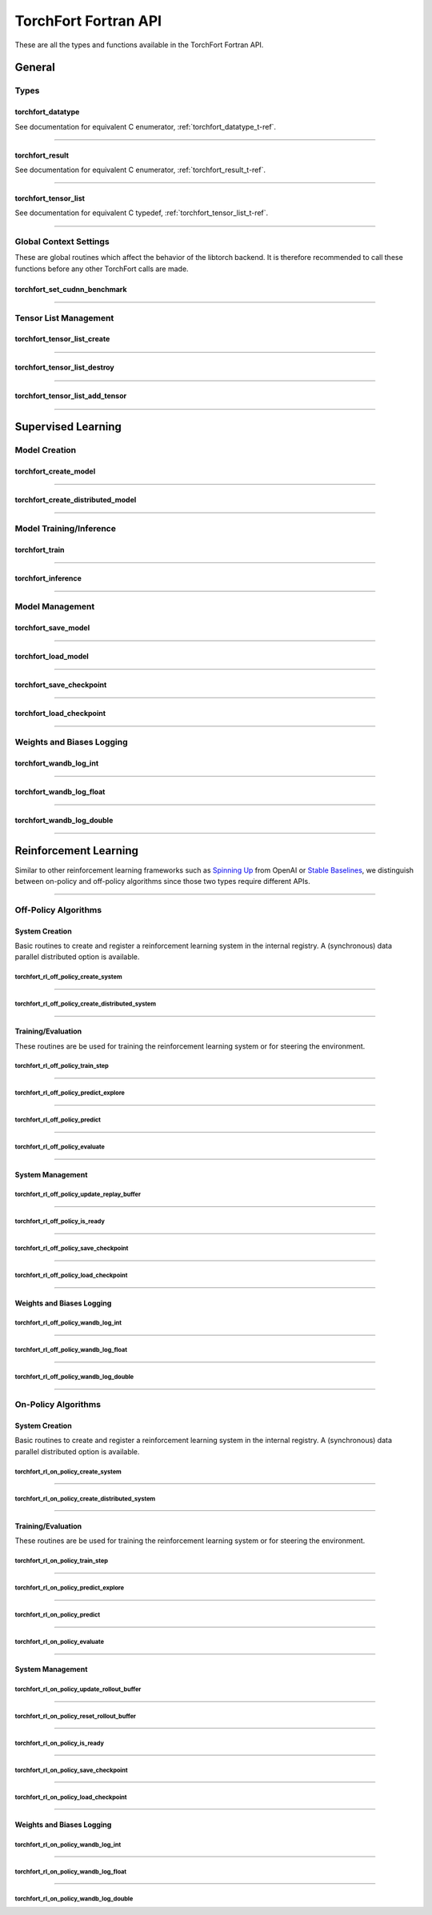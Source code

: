.. _torchfort_api_f-ref:

#####################
TorchFort Fortran API
#####################

These are all the types and functions available in the TorchFort Fortran API.

********
General
********

Types
=====

.. _torchfort_datatype_t-f-ref:

torchfort_datatype
------------------
See documentation for equivalent C enumerator, :ref:`torchfort_datatype_t-ref`.

------

.. _torchfort_result_t-f-ref:

torchfort_result
----------------
See documentation for equivalent C enumerator, :ref:`torchfort_result_t-ref`.

------

.. _torchfort_tensor_list_t-f-ref:

torchfort_tensor_list
---------------------
See documentation for equivalent C typedef, :ref:`torchfort_tensor_list_t-ref`.

------

Global Context Settings
========================

These are global routines which affect the behavior of the libtorch backend. It is therefore recommended to call these functions before any other TorchFort calls are made. 

.. _torchfort_set_cudnn_benchmark-f-ref:

torchfort_set_cudnn_benchmark
-----------------------------
.. f:function :: torchfort_set_cudnn_benchmark(flag)

  Enables or disables cuDNN benchmark mode. See the `PyTorch documentation <https://pytorch.org/docs/stable/backends.html#torch.backends.cudnn.torch.backends.cudnn.benchmark>`_ for more details.
  
  :p logical flag[in]: A flag to enable (:code:`.true.`) or disable (:code:`.false.`) cuDNN kernel benchmarking.
  :r torchfort_result res: :code:`TORCHFORT_RESULT_SUCCESS` on success or error code on failure.

------

Tensor List Management
======================

.. _torchfort_tensor_list_create-f-ref:

torchfort_tensor_list_create
----------------------------
.. f:function :: torchfort_tensor_list_create(tensor_list)

   Creates a TorchFort tensor list.

  :p torchfort_tensor_list tensor_list[out]: An unintialized TorchFort tensor list.
  :r torchfort_result res: :code:`TORCHFORT_RESULT_SUCCESS` on success or error code on failure.

------

.. _torchfort_tensor_list_destroy-f-ref:

torchfort_tensor_list_destroy
-----------------------------
.. f:function :: torchfort_tensor_list_destroy(tensor_list)

   Destroys a TorchFort tensor list.

  :p torchfort_tensor_list tensor_list[in]: A TorchFort tensor list.
  :r torchfort_result res: :code:`TORCHFORT_RESULT_SUCCESS` on success or error code on failure.

------

.. _torchfort_tensor_list_add_tensor-f-ref:

torchfort_tensor_list_add_tensor
--------------------------------
.. f:function :: torchfort_tensor_list_add_tensor(tensor_list, data_arr)

  Adds a tensor to a TorchFort tensor list. Tensor data is added by reference, so changes to externally provided memory will modify tensors contained in the list.

  For this operation, :code:`T` can be one of :code:`real(real32)`, :code:`real(real64)`, :code:`integer(int32)`, :code:`integer(int64)`

  :p torchfort_tensor_list tensor_list[in]: A TorchFort tensor list.
  :p T(*) data_arr [in]: An array containing the tensor data.
  :r torchfort_result res: :code:`TORCHFORT_RESULT_SUCCESS` on success or error code on failure.

------

.. _torchfort_general_f-ref:

*******************
Supervised Learning
*******************

Model Creation
===================================

.. _torchfort_create_model-f-ref:

torchfort_create_model
----------------------

.. f:function:: torchfort_create_model(name, config_fname, device)

  Creates a model from a provided configuration file.

  :p character(:) handle [in]: A name to assign to the created model instance to use as a key for other TorchFort routines.
  :p character(:) config_fname [in]: The filesystem path to the user-defined model configuration file to use.
  :p integer device [in]: Which device to place and run the model on. For ``TORCHFORT_DEVICE_CPU`` (-1), model will be placed on CPU. For values >= 0, model will be placed on GPU with index corresponding to value.
  :r torchfort_result res: :code:`TORCHFORT_RESULT_SUCCESS` on success or error code on failure.
  
------

.. _torchfort_create_distributed_model-f-ref:

torchfort_create_distributed_model
----------------------------------

.. f:function:: torchfort_create_distributed_model(name, config_fname, mpi_comm, device)

  Creates a distributed data-parallel model from a provided configuration file.

  :p character(:) handle [in]: A name to assign to the created model instance to use as a key for other TorchFort routines.
  :p character(:) config_fname [in]: The filesystem path to the user-defined configuration file to use.
  :p integer mpi_comm [in]: MPI communicator to use to initialize NCCL communication library for data-parallel communication.
  :p integer device [in]: Which device to place and run the model on. For ``TORCHFORT_DEVICE_CPU`` (-1), model will be placed on CPU. For values >= 0, model will be placed on GPU with index corresponding to value.
  :r torchfort_result res: :code:`TORCHFORT_RESULT_SUCCESS` on success or error code on failure.

------

Model Training/Inference
===================================

.. _torchfort_train-f-ref:

torchfort_train
---------------

.. f:function:: torchfort_train(mname, input, label, loss_val, stream)

  Runs a training iteration of a model instance using provided input and label data.
  
  For this operation, :code:`T` can be one of :code:`real(real32)`, :code:`real(real64)`
  
  :p character(:) mname [in]: The key of the model instance.
  :p T(*) input [in]: An array containing the input data. The last array dimension should be the batch dimension, the other dimensions are the feature dimensions.
  :p T(*) label [in]: An array containing the label data. The last array dimension should be the batch dimension. :code:`label` does not need to be of the same shape as :code:`input` but the batch dimension should match. Additionally, :code:`label` should be of the same rank as `input`.
  :p T loss_val [out]: A variable that will hold the loss value computed during the training iteration.
  :p integer(int64) stream[in,optional]: CUDA stream to enqueue the operation. This argument is ignored if the model is on the CPU.
  :r torchfort_result res: :code:`TORCHFORT_RESULT_SUCCESS` on success or error code on failure.
  
------

.. _torchfort_inference-f-ref:

torchfort_inference
-------------------

.. f:function:: torchfort_inference(mname, input, output, stream)

   Runs inference on a model using provided input data.
   
   For this operation, :code:`T` can be one of :code:`real(real32)`, :code:`real(real64)`
   
   :p character(:) mname [in]: The key of the model instance.
   :p T(*) input [in]: An array containing the input data. The last array dimension should be the batch dimension, the other dimensions are the feature dimensions.
   :p T(*) output [out]: An array which will hold the output of the model. The last array dimension should be the batch dimension. :code:`output` does not need to be of the same shape as :code:`input` but the batch dimension should match. Additionally, :code:`output` should be of the same rank as `input`. 
   :p integer(int64) stream[in,optional]: CUDA stream to enqueue the operation. This argument is ignored if the model is on the CPU.
   :r torchfort_result res: :code:`TORCHFORT_RESULT_SUCCESS` on success or error code on failure.
   
------

Model Management
================

.. _torchfort_save_model-f-ref:

torchfort_save_model
--------------------

.. f:function:: torchfort_save_model(mname, fname)

  Saves a model to file.
  
  :p character(:) mname [in]: The name of model instance to save, as defined during model creation.
  :p character(:) fname [in]: The filename to save the model weights to.
  :r torchfort_result res: :code:`TORCHFORT_RESULT_SUCCESS` on success or error code on failure.

------

.. _torchfort_load_model-f-ref:

torchfort_load_model
--------------------

.. f:function:: torchfort_load_model(mname, fname)

  Loads a model from a file.
  
  :p character(:) mname [in]: The name of model instance to load the model weights to, as defined during model creation.
  :p character(:) fname [in]: The filename to load the model weights from.
  :r torchfort_result res: :code:`TORCHFORT_RESULT_SUCCESS` on success or error code on failure.

------

.. _torchfort_save_checkpoint-f-ref:

torchfort_save_checkpoint
-------------------------

.. f:function:: torchfort_save_checkpoint(mname, checkpoint_dir)

  Saves a training checkpoint to a directory. In contrast to :code:`torchfort_save_model`, this function saves additional state to restart training, like the optimizer states and learning rate schedule progress.
  
  :p character(:) mname [in]: The name of model instance to save, as defined during model creation.
  :p character(:) checkpoint_dir [in]: A writeable filesystem path to a directory to save the checkpoint data to.
  :r torchfort_result res: :code:`TORCHFORT_RESULT_SUCCESS` on success or error code on failure.

------

.. _torchfort_load_checkpoint-f-ref:

torchfort_load_checkpoint
-------------------------

.. f:function:: torchfort_load_checkpoint(mname, checkpoint_dir)

  Loads a training checkpoint from a directory. In contrast to :code:`torchfort_load_model`, this function loads additional state to restart training, like the optimizer states and learning rate schedule progress.
  
  :p character(:) mname [in]: The name of model instance to load checkpoint data into, as defined during model creation.
  :p character(:) checkpoint_dir [in]: A readable filesystem path to a directory to load the checkpoint data from.
  :r torchfort_result res: :code:`TORCHFORT_RESULT_SUCCESS` on success or error code on failure.
  
------

Weights and Biases Logging
==========================

.. _torchfort_wandb_log_int-f-ref:

torchfort_wandb_log_int
-----------------------

.. f:function:: torchfort_wandb_log_int(mname, metric_name, step, val)
   
   Write an integer value to a Weights and Bias log. Use the :code:`_float` and :code:`_double` variants to write :code:`real32` and :code:`real64` values respectively. 
   
   :p character(:) mname [in]: The name of model instance to associate this metric value with, as defined during model creation.
   :p character(:) metric_name [in]: Metric label.
   :p integer step [in]: Training/inference step to associate with metric value.
   :p integer val [in]: Metric value to log.
   :r torchfort_result res: :code:`TORCHFORT_RESULT_SUCCESS` on success or error code on failure.

------

.. _torchfort_wandb_log_float-f-ref:

torchfort_wandb_log_float
-------------------------

.. f:function:: torchfort_wandb_log_float(mname, metric_name, step, val)

------

.. _torchfort_wandb_log_double-f-ref:

torchfort_wandb_log_double
--------------------------

.. f:function:: torchfort_wandb_log_double(mname, metric_name, step, val)

------

.. _torchfort_rl_f-ref:

**********************
Reinforcement Learning
**********************

Similar to other reinforcement learning frameworks such as `Spinning Up <https://spinningup.openai.com/en/latest/>`_ 
from OpenAI or `Stable Baselines <https://stable-baselines3.readthedocs.io/en/master/>`_, 
we distinguish between on-policy and off-policy algorithms since those two types require different APIs.

------

.. _torchfort_rl_off_policy_f-ref:

Off-Policy Algorithms
=====================

System Creation
-----------------------------------

Basic routines to create and register a reinforcement learning system in the internal registry. A (synchronous) data parallel distributed option is available.

.. _torchfort_rl_off_policy_create_system-f-ref:

torchfort_rl_off_policy_create_system
^^^^^^^^^^^^^^^^^^^^^^^^^^^^^^^^^^^^^

.. f:function:: torchfort_rl_off_policy_create_system(name, config_fname, model_device, rb_device)

  Creates an off-policy reinforcement learning training system instance from a provided configuration file.

  :p character(:) name [in]: A name to assign to the created training system instance to use as a key for other TorchFort routines.
  :p character(:) config_fname [in]: The filesystem path to the user-defined configuration file to use.
  :p integer model_device [in]: Which device to place and run the model on. For ``TORCHFORT_DEVICE_CPU`` (-1), model will be placed on CPU. For values >= 0, model will be placed on GPU with index corresponding to value.
  :p integer rb_device [in]: Which device to place and run the replay buffer on. For ``TORCHFORT_DEVICE_CPU`` (-1), replay buffer will be placed on CPU. For values >= 0, it will be placed on GPU with index corresponding to value.
  :r torchfort_result res: :code:`TORCHFORT_RESULT_SUCCESS` on success or error code on failure.
  
------

.. _torchfort_rl_off_policy_create_distributed_system-f-ref:

torchfort_rl_off_policy_create_distributed_system
^^^^^^^^^^^^^^^^^^^^^^^^^^^^^^^^^^^^^^^^^^^^^^^^^

.. f:function:: torchfort_rl_off_policy_create_distributed_system(name, config_fname, mpi_comm, model_device, rb_device)

  Creates a (synchronous) data-parallel off-policy reinforcement learning system instance from a provided configuration file.

  :p character(:) name [in]: A name to assign to the created training system instance to use as a key for other TorchFort routines.
  :p character(:) config_fname [in]: The filesystem path to the user-defined configuration file to use.
  :p integer mpi_comm [in]: MPI communicator to use to initialize NCCL communication library for data-parallel communication.
  :p integer model_device [in]: Which device to place and run the model on. For ``TORCHFORT_DEVICE_CPU`` (-1), model will be placed on CPU. For values >= 0, model will be placed on GPU with index corresponding to value.
  :p integer rb_device [in]: Which device to place the replay buffer on. For ``TORCHFORT_DEVICE_CPU`` (-1), replay buffer will be placed on CPU. For values >= 0, it will be placed on GPU with index corresponding to value.
  :r torchfort_result res: :code:`TORCHFORT_RESULT_SUCCESS` on success or error code on failure.
  
------

Training/Evaluation
-----------------------------------------

These routines are be used for training the reinforcement learning system or for steering the environment. 

.. _torchfort_rl_off_policy_train_step-f-ref:

torchfort_rl_off_policy_train_step
^^^^^^^^^^^^^^^^^^^^^^^^^^^^^^^^^^

.. f:function:: torchfort_rl_off_policy_train_step(name, p_loss_val, q_loss_val, stream)

  Runs a training iteration of an off-policy refinforcement learning instance and returns loss values for policy and value functions.
  This routine samples a batch of specified size from the replay buffer according to the buffers sampling procedure
  and performs a train step using this sample. The details of the training procedure are abstracted away from the user and depend on the 
  chosen system algorithm.
  For this operation, :code:`T` can be one of :code:`real(real32)`, :code:`real(real64)`
  
  :p character(:) name [in]: The name of system instance to use, as defined during system creation.
  :p T p_loss_val [out]: A single or double precision variable which will hold the policy loss value computed during the training iteration.
  :p T q_loss_val [out]: A single or double precision variable which will hold the critic loss value computed during the training iteration, averaged over all available critics (depends on the chosen algorithm).
  :p integer(int64) stream[in,optional]: CUDA stream to enqueue the operation. This argument is ignored if the model is on the CPU.
  :r torchfort_result res: :code:`TORCHFORT_RESULT_SUCCESS` on success or error code on failure.
  
------

.. _torchfort_rl_off_policy_predict_explore-f-ref:

torchfort_rl_off_policy_predict_explore
^^^^^^^^^^^^^^^^^^^^^^^^^^^^^^^^^^^^^^^

.. f:function:: torchfort_rl_off_policy_predict_explore(name, state, act, stream)

  Suggests an action based on the current state of the system and adds noise as specified by the coprresponding reinforcement learning system. 
  Depending on the reinforcement learning algorithm used, the prediction is performed by the main network (not the target network). In contrast to :code:`torchfort_rl_off_policy_predict`, this routine adds noise and thus is called explorative. The kind of noise is specified during system creation.
  
  For this operation, :code:`T` can be one of :code:`real(real32)`, :code:`real(real64)`
  
  :p character(:) name [in]: The name of system instance to use, as defined during system creation.
  :p T state [in]: Multi-dimensional array of size (..., :code:`batch_size`), depending on the dimensionality of the state space.
  :p T act [out]: Multi-dimensional array of size (..., :code:`batch_size`), depending on the dimensionality of the action space.
  :p integer(int64) stream[in,optional]: CUDA stream to enqueue the operation. This argument is ignored if the model is on the CPU.
  :r torchfort_result res: :code:`TORCHFORT_RESULT_SUCCESS` on success or error code on failure.

------

.. _torchfort_rl_off_policy_predict-f-ref:

torchfort_rl_off_policy_predict
^^^^^^^^^^^^^^^^^^^^^^^^^^^^^^^^^^^^^^^

.. f:function:: torchfort_rl_off_policy_predict(name, state, act, stream)

  Suggests an action based on the current state of the system. 
  Depending on the algorithm used, the prediction is performed by the target network. 
  In contrast to :code:`torchfort_rl_off_policy_predict_explore`, this routine does not add noise, which means it is exploitative.
  
  For this operation, :code:`T` can be one of :code:`real(real32)`, :code:`real(real64)`
  
  :p character(:) name [in]: The name of system instance to use, as defined during system creation.
  :p T state [in]: Multi-dimensional array of size (..., :code:`batch_size`), depending on the dimensionality of the state space.
  :p T act [out]: Multi-dimensional array of size (..., :code:`batch_size`), depending on the dimensionality of the action space.
  :p integer(int64) stream[in,optional]: CUDA stream to enqueue the operation. This argument is ignored if the model is on the CPU.
  :r torchfort_result res: :code:`TORCHFORT_RESULT_SUCCESS` on success or error code on failure.
  
------

.. _torchfort_rl_off_policy_evaluate-f-ref:

torchfort_rl_off_policy_evaluate
^^^^^^^^^^^^^^^^^^^^^^^^^^^^^^^^

.. f:function:: torchfort_rl_off_policy_evaluate(name, state, act, reward, stream)

  Predicts the future reward based on the current state and selected action.
  Depending on the learning algorithm, the routine queries the target critic networks for this. 
  The routine averages the predictions over all critics.
  
  For this operation, :code:`T` can be one of :code:`real(real32)`, :code:`real(real64)`
  
  :p character(:) name [in]: The name of system instance to use, as defined during system creation.
  :p T state [in]: Multi-dimensional array of size (..., :code:`batch_size`), depending on the dimensionality of the state space.
  :p T act [in]: Multi-dimensional array of size (..., :code:`batch_size`), depending on the dimensionality of the action space.
  :p T reward [out]: Two-dimensional array of size (1, :code:`batch_size`) which will hold the predicted reward values.
  :p integer(int64) stream[in,optional]: CUDA stream to enqueue the operation. This argument is ignored if the model is on the CPU.
  :r torchfort_result res: :code:`TORCHFORT_RESULT_SUCCESS` on success or error code on failure.
 
------

System Management
-----------------

.. _torchfort_rl_off_policy_update_replay_buffer-f-ref:

torchfort_rl_off_policy_update_replay_buffer
^^^^^^^^^^^^^^^^^^^^^^^^^^^^^^^^^^^^^^^^^^^^

.. f:function:: torchfort_rl_off_policy_update_replay_buffer(name, state_old, act_old, state_new, reward, terminal, stream)
  
  Adds a new :math:`(s, a, s', r, d)` tuple to the replay buffer. Here :math:`s` (:code:`state_old`) is the state for which action :math:`a` (:code:`action_old`) was taken, leading to :math:`s'` (:code:`state_new`) and receiving reward :math:`r` (:code:`reward`). The terminal state flag :math:`d` (:code:`final_state`) specifies whether :math:`s'` is the final state in the episode.
  
  For this operation, :code:`T` can be one of :code:`real(real32)`, :code:`real(real64)`
  
  :p character(:) name [in]: The name of system instance to use, as defined during system creation.
  :p T state_old [in]: Multi-dimensional array of size of the state space.
  :p T act_old [in]: Multi-dimensional array of size of the action space.
  :p T state_new [in]: Multi-dimensional array of size of the state space.
  :p T reward [in]: Reward value.
  :p logical final_state [in]: Terminal flag.
  :p integer(int64) stream[in,optional]: CUDA stream to enqueue the operation. This argument is ignored if the model is on the CPU.
  :r torchfort_result res: :code:`TORCHFORT_RESULT_SUCCESS` on success or error code on failure.

------
 
.. _torchfort_rl_off_policy_is_ready-f-ref:
 
torchfort_rl_off_policy_is_ready
^^^^^^^^^^^^^^^^^^^^^^^^^^^^^^^^
 
.. f:function:: torchfort_rl_off_policy_is_ready(name, ready)
 
  Queries a reinforcement learning system for rediness to start training.
  A user should call this method before starting training to make sure the reinforcement learning system is ready.
  This ensures that the replay buffer is filled sufficiently with exploration data as specified during system creation. 
  
  :p character(:) name [in]: The name of system instance to use, as defined during system creation.
  :p logical ready [out]: Logical indicating if the system is ready for training.
  :r torchfort_result res: :code:`TORCHFORT_RESULT_SUCCESS` on success or error code on failure.

------

.. _torchfort_rl_off_policy_save_checkpoint-f-ref:
 
torchfort_rl_off_policy_save_checkpoint
^^^^^^^^^^^^^^^^^^^^^^^^^^^^^^^^^^^^^^^
 
.. f:function:: torchfort_rl_off_policy_save_checkpoint(name, checkpoint_dir)

  Saves a reinforcement learning training checkpoint to a directory. 
  This method saves all models (policies, critics, target models if available) together with their corresponding optimizer and LR scheduler.
  states. It also saves the state of the replay buffer, to allow for smooth restarts of reinforcement learning training processes.
  This function should be used in conjunction with :code:`torchfort_rl_off_policy_load_checkpoint`.
  
  :p character(:) name [in]: The name of system instance to use, as defined during system creation.
  :p character(:) checkpoint_dir [in]: A filesystem path to a directory to save the checkpoint data to.
  :r torchfort_result res: :code:`TORCHFORT_RESULT_SUCCESS` on success or error code on failure.
  
------

.. _torchfort_rl_off_policy_load_checkpoint-f-ref:
 
torchfort_rl_off_policy_load_checkpoint
^^^^^^^^^^^^^^^^^^^^^^^^^^^^^^^^^^^^^^^
 
.. f:function:: torchfort_rl_off_policy_load_checkpoint(name, checkpoint_dir)

  Restores a reinforcement learning system from a checkpoint. 
  This method restores all models (policies, critics, target models if available) together with their corresponding optimizer and LR scheduler
  states. It also fully restores the state of the replay buffer, but not the current RNG seed.
  This function should be used in conjunction with :code:`torchfort_rl_off_policy_save_checkpoint`.
  
  :p character(:) name [in]: The name of system instance to use, as defined during system creation.
  :p character(:) checkpoint_dir [in]: A filesystem path to a directory which contains the checkpoint data to load.
  :r torchfort_result res: :code:`TORCHFORT_RESULT_SUCCESS` on success or error code on failure.

------

Weights and Biases Logging
--------------------------

.. _torchfort_rl_off_policy_wandb_log_int-f-ref:

torchfort_rl_off_policy_wandb_log_int
^^^^^^^^^^^^^^^^^^^^^^^^^^^^^^^^^^^^^

.. f:function:: torchfort_rl_off_policy_wandb_log_int(mname, metric_name, step, val)
   
   Write an integer value to a Weights and Bias log. Use the :code:`_float` and :code:`_double` variants to write :code:`real32` and :code:`real64` values respectively. 
   
   :p character(:) mname [in]: The name of model instance to associate this metric value with, as defined during model creation.
   :p character(:) metric_name [in]: Metric label.
   :p integer step [in]: Training/inference step to associate with metric value.
   :p integer val [in]: Metric value to log.
   :r torchfort_result res: :code:`TORCHFORT_RESULT_SUCCESS` on success or error code on failure.

------

.. _torchfort_rl_off_policy_wandb_log_float-f-ref:

torchfort_rl_off_policy_wandb_log_float
^^^^^^^^^^^^^^^^^^^^^^^^^^^^^^^^^^^^^^^

.. f:function:: torchfort_rl_off_policy_wandb_log_float(mname, metric_name, step, val)

------

.. _torchfort_rl_off_policy_wandb_log_double-f-ref:

torchfort_rl_off_policy_wandb_log_double
^^^^^^^^^^^^^^^^^^^^^^^^^^^^^^^^^^^^^^^^

.. f:function:: torchfort_rl_off_policy_wandb_log_double(mname, metric_name, step, val)

------

.. _torchfort_rl_on_policy_f-ref:

On-Policy Algorithms
=====================

System Creation
-----------------------------------

Basic routines to create and register a reinforcement learning system in the internal registry. 
A (synchronous) data parallel distributed option is available.

.. _torchfort_rl_on_policy_create_system-f-ref:

torchfort_rl_on_policy_create_system
^^^^^^^^^^^^^^^^^^^^^^^^^^^^^^^^^^^^^

.. f:function:: torchfort_rl_on_policy_create_system(name, config_fname, model_device, rb_device)

  Creates an on-policy reinforcement learning training system instance from a provided configuration file.

  :p character(:) name [in]: A name to assign to the created training system instance to use as a key for other TorchFort routines.
  :p character(:) config_fname [in]: The filesystem path to the user-defined configuration file to use.
  :p integer model_device [in]: Which device to place and run the model on. For ``TORCHFORT_DEVICE_CPU`` (-1), model will be placed on CPU. For values >= 0, model will be placed on GPU with index corresponding to value.
  :p integer rb_device [in]: Which device to place the rollout buffer on. For ``TORCHFORT_DEVICE_CPU`` (-1), rollout buffer will be placed on CPU. For values >= 0, it will be placed on GPU with index corresponding to value.
  :r torchfort_result res: :code:`TORCHFORT_RESULT_SUCCESS` on success or error code on failure.
  
------

.. _torchfort_rl_on_policy_create_distributed_system-f-ref:

torchfort_rl_on_policy_create_distributed_system
^^^^^^^^^^^^^^^^^^^^^^^^^^^^^^^^^^^^^^^^^^^^^^^^^

.. f:function:: torchfort_rl_on_policy_create_distributed_system(name, config_fname, mpi_comm, model_device, rb_device)

  Creates a (synchronous) data-parallel on-policy reinforcement learning system instance from a provided configuration file.

  :p character(:) name [in]: A name to assign to the created training system instance to use as a key for other TorchFort routines.
  :p character(:) config_fname [in]: The filesystem path to the user-defined configuration file to use.
  :p integer mpi_comm [in]: MPI communicator to use to initialize NCCL communication library for data-parallel communication.
  :p integer model_device [in]: Which device to place and run the model on. For ``TORCHFORT_DEVICE_CPU`` (-1), model will be placed on CPU. For values >= 0, model will be placed on GPU with index corresponding to value.
  :p integer rb_device [in]: Which device to place the rollout buffer on. For ``TORCHFORT_DEVICE_CPU`` (-1), rollout buffer will be placed on CPU. For values >= 0, it will be placed on GPU with index corresponding to value.
  :r torchfort_result res: :code:`TORCHFORT_RESULT_SUCCESS` on success or error code on failure.
  
------

Training/Evaluation
-----------------------------------------

These routines are be used for training the reinforcement learning system or for steering the environment. 

.. _torchfort_rl_on_policy_train_step-f-ref:

torchfort_rl_on_policy_train_step
^^^^^^^^^^^^^^^^^^^^^^^^^^^^^^^^^^

.. f:function:: torchfort_rl_on_policy_train_step(name, p_loss_val, q_loss_val, stream)

  Runs a training iteration of an on-policy refinforcement learning instance and returns loss values for policy and value functions.
  This routine samples a batch of specified size from the rollout buffer according to the buffers sampling procedure
  and performs a train step using this sample. The details of the training procedure are abstracted away from the user and depend on the 
  chosen system algorithm. Note that the rollout buffer needs to be finalized or otherwise the train step will be skipped.
  For this operation, :code:`T` can be one of :code:`real(real32)`, :code:`real(real64)`
  
  :p character(:) name [in]: The name of system instance to use, as defined during system creation.
  :p T p_loss_val [out]: A single or double precision variable which will hold the policy loss value computed during the training iteration.
  :p T q_loss_val [out]: A single or double precision variable which will hold the critic loss value computed during the training iteration, averaged over all available critics (depends on the chosen algorithm).
  :p integer(int64) stream[in,optional]: CUDA stream to enqueue the operation. This argument is ignored if the model is on the CPU.
  :r torchfort_result res: :code:`TORCHFORT_RESULT_SUCCESS` on success or error code on failure.
  
------

.. _torchfort_rl_on_policy_predict_explore-f-ref:

torchfort_rl_on_policy_predict_explore
^^^^^^^^^^^^^^^^^^^^^^^^^^^^^^^^^^^^^^^

.. f:function:: torchfort_rl_on_policy_predict_explore(name, state, act, stream)

  Suggests an action based on the current state of the system and adds noise as specified by the coprresponding reinforcement learning system. 
  Depending on the reinforcement learning algorithm used, the prediction is performed by the main network (not the target network). In contrast to :code:`torchfort_rl_off_policy_predict`, this routine adds noise and thus is called explorative. The kind of noise is specified during system creation.
  
  For this operation, :code:`T` can be one of :code:`real(real32)`, :code:`real(real64)`
  
  :p character(:) name [in]: The name of system instance to use, as defined during system creation.
  :p T state [in]: Multi-dimensional array of size (..., :code:`batch_size`), depending on the dimensionality of the state space.
  :p T act [out]: Multi-dimensional array of size (..., :code:`batch_size`), depending on the dimensionality of the action space.
  :p integer(int64) stream[in,optional]: CUDA stream to enqueue the operation. This argument is ignored if the model is on the CPU.
  :r torchfort_result res: :code:`TORCHFORT_RESULT_SUCCESS` on success or error code on failure.

------

.. _torchfort_rl_on_policy_predict-f-ref:

torchfort_rl_on_policy_predict
^^^^^^^^^^^^^^^^^^^^^^^^^^^^^^^^^^^^^^^

.. f:function:: torchfort_rl_on_policy_predict(name, state, act, stream)

  Suggests an action based on the current state of the system. 
  Depending on the algorithm used, the prediction is performed by the target network. 
  In contrast to :code:`torchfort_rl_on_policy_predict_explore`, this routine does not add noise, which means it is exploitative.
  
  For this operation, :code:`T` can be one of :code:`real(real32)`, :code:`real(real64)`
  
  :p character(:) name [in]: The name of system instance to use, as defined during system creation.
  :p T state [in]: Multi-dimensional array of size (..., :code:`batch_size`), depending on the dimensionality of the state space.
  :p T act [out]: Multi-dimensional array of size (..., :code:`batch_size`), depending on the dimensionality of the action space.
  :p integer(int64) stream[in,optional]: CUDA stream to enqueue the operation. This argument is ignored if the model is on the CPU.
  :r torchfort_result res: :code:`TORCHFORT_RESULT_SUCCESS` on success or error code on failure.
  
------

.. _torchfort_rl_on_policy_evaluate-f-ref:

torchfort_rl_on_policy_evaluate
^^^^^^^^^^^^^^^^^^^^^^^^^^^^^^^^

.. f:function:: torchfort_rl_on_policy_evaluate(name, state, act, reward, stream)

  Predicts the future reward based on the current state and selected action.
  Depending on the learning algorithm, the routine queries the target critic networks for this. 
  The routine averages the predictions over all critics.
  
  For this operation, :code:`T` can be one of :code:`real(real32)`, :code:`real(real64)`
  
  :p character(:) name [in]: The name of system instance to use, as defined during system creation.
  :p T state [in]: Multi-dimensional array of size (..., :code:`batch_size`), depending on the dimensionality of the state space.
  :p T act [in]: Multi-dimensional array of size (..., :code:`batch_size`), depending on the dimensionality of the action space.
  :p T reward [out]: Two-dimensional array of size (1, :code:`batch_size`) which will hold the predicted reward values.
  :p integer(int64) stream[in,optional]: CUDA stream to enqueue the operation. This argument is ignored if the model is on the CPU.
  :r torchfort_result res: :code:`TORCHFORT_RESULT_SUCCESS` on success or error code on failure.
 
------

System Management
-----------------

.. _torchfort_rl_on_policy_update_rollout_buffer-f-ref:

torchfort_rl_on_policy_update_rollout_buffer
^^^^^^^^^^^^^^^^^^^^^^^^^^^^^^^^^^^^^^^^^^^^

.. f:function:: torchfort_rl_on_policy_update_rollout_buffer(name, state_old, act_old, state_new, reward, terminal, stream)
  
  Adds a new :math:`(s, a, r, d)` tuple to the rollout buffer. Here :math:`s` (:code:`state`) is the state for which action :math:`a` (:code:`action`) was taken, leading to reward :math:`r` (:code:`reward`). The terminal state flag :math:`d` (:code:`terminal`) specifies whether the state is the final state in the episode.
  Note that value estimates :math:`q` as well was log-probabilities are also stored but the user does not need to pass those manually, , those values are computed internally from the current policy and stored with the other values.
  
  For this operation, :code:`T` can be one of :code:`real(real32)`, :code:`real(real64)`
  
  :p character(:) name [in]: The name of system instance to use, as defined during system creation.
  :p T state [in]: Multi-dimensional array of size of the state space.
  :p T act [in]: Multi-dimensional array of size of the action space.
  :p T reward [in]: Reward value.
  :p logical terminal [in]: Terminal flag.
  :p integer(int64) stream[in,optional]: CUDA stream to enqueue the operation. This argument is ignored if the model is on the CPU.
  :r torchfort_result res: :code:`TORCHFORT_RESULT_SUCCESS` on success or error code on failure.

------

.. _torchfort_rl_on_policy_reset_rollout_buffer-f-ref:
 
torchfort_rl_on_policy_reset_rollout_buffer
^^^^^^^^^^^^^^^^^^^^^^^^^^^^^^^^^^^^^^^^^^^
 
.. f:function:: torchfort_rl_on_policy_reset_rollout_buffer(name)
 
  This function call clears the rollout buffer and resets all variables.
  
  :p character(:) name [in]: The name of system instance to use, as defined during system creation.
  :r torchfort_result res: :code:`TORCHFORT_RESULT_SUCCESS` on success or error code on failure.

------
 
.. _torchfort_rl_on_policy_is_ready-f-ref:
 
torchfort_rl_on_policy_is_ready
^^^^^^^^^^^^^^^^^^^^^^^^^^^^^^^^
 
.. f:function:: torchfort_rl_on_policy_is_ready(name, ready)
 
  Queries a reinforcement learning system for rediness to start training.
  A user should call this method before starting training to make sure the reinforcement learning system is ready.
  This ensures that the rollout buffer is filled sufficiently with exploration data as specified during system creation. 
  It also checks if the rollout buffer was properly finalized, e.g. all advantages were computed.
  
  :p character(:) name [in]: The name of system instance to use, as defined during system creation.
  :p logical ready [out]: Logical indicating if the system is ready for training.
  :r torchfort_result res: :code:`TORCHFORT_RESULT_SUCCESS` on success or error code on failure.

------

.. _torchfort_rl_on_policy_save_checkpoint-f-ref:
 
torchfort_rl_on_policy_save_checkpoint
^^^^^^^^^^^^^^^^^^^^^^^^^^^^^^^^^^^^^^^
 
.. f:function:: torchfort_rl_on_policy_save_checkpoint(name, checkpoint_dir)

  Saves a reinforcement learning training checkpoint to a directory. 
  This method saves all models (policies, critics, target models if available) together with their corresponding optimizer and LR scheduler.
  states. It also saves the state of the rollout buffer, to allow for smooth restarts of reinforcement learning training processes.
  This function should be used in conjunction with :code:`torchfort_rl_on_policy_load_checkpoint`.
  
  :p character(:) name [in]: The name of system instance to use, as defined during system creation.
  :p character(:) checkpoint_dir [in]: A filesystem path to a directory to save the checkpoint data to.
  :r torchfort_result res: :code:`TORCHFORT_RESULT_SUCCESS` on success or error code on failure.
  
------

.. _torchfort_rl_on_policy_load_checkpoint-f-ref:
 
torchfort_rl_on_policy_load_checkpoint
^^^^^^^^^^^^^^^^^^^^^^^^^^^^^^^^^^^^^^^
 
.. f:function:: torchfort_rl_on_policy_load_checkpoint(name, checkpoint_dir)

  Restores a reinforcement learning system from a checkpoint. 
  This method restores all models (policies, critics, target models if available) together with their corresponding optimizer and LR scheduler
  states. It also fully restores the state of the rollout buffer, but not the current RNG seed.
  This function should be used in conjunction with :code:`torchfort_rl_on_policy_save_checkpoint`.
  
  :p character(:) name [in]: The name of system instance to use, as defined during system creation.
  :p character(:) checkpoint_dir [in]: A filesystem path to a directory which contains the checkpoint data to load.
  :r torchfort_result res: :code:`TORCHFORT_RESULT_SUCCESS` on success or error code on failure.

------

Weights and Biases Logging
--------------------------

.. _torchfort_rl_on_policy_wandb_log_int-f-ref:

torchfort_rl_on_policy_wandb_log_int
^^^^^^^^^^^^^^^^^^^^^^^^^^^^^^^^^^^^^

.. f:function:: torchfort_rl_on_policy_wandb_log_int(mname, metric_name, step, val)
   
   Write an integer value to a Weights and Bias log. Use the :code:`_float` and :code:`_double` variants to write :code:`real32` and :code:`real64` values respectively. 
   
   :p character(:) mname [in]: The name of model instance to associate this metric value with, as defined during model creation.
   :p character(:) metric_name [in]: Metric label.
   :p integer step [in]: Training/inference step to associate with metric value.
   :p integer val [in]: Metric value to log.
   :r torchfort_result res: :code:`TORCHFORT_RESULT_SUCCESS` on success or error code on failure.

------

.. _torchfort_rl_on_policy_wandb_log_float-f-ref:

torchfort_rl_on_policy_wandb_log_float
^^^^^^^^^^^^^^^^^^^^^^^^^^^^^^^^^^^^^^^

.. f:function:: torchfort_rl_on_policy_wandb_log_float(mname, metric_name, step, val)

------

.. _torchfort_rl_on_policy_wandb_log_double-f-ref:

torchfort_rl_on_policy_wandb_log_double
^^^^^^^^^^^^^^^^^^^^^^^^^^^^^^^^^^^^^^^^

.. f:function:: torchfort_rl_on_policy_wandb_log_double(mname, metric_name, step, val)


